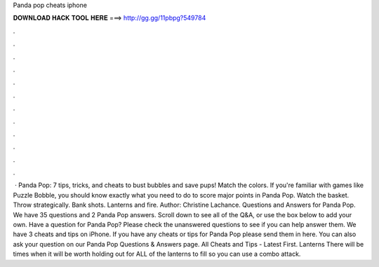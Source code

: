 Panda pop cheats iphone

𝐃𝐎𝐖𝐍𝐋𝐎𝐀𝐃 𝐇𝐀𝐂𝐊 𝐓𝐎𝐎𝐋 𝐇𝐄𝐑𝐄 ===> http://gg.gg/11pbpg?549784

.

.

.

.

.

.

.

.

.

.

.

.

 · Panda Pop: 7 tips, tricks, and cheats to bust bubbles and save pups! Match the colors. If you're familiar with games like Puzzle Bobble, you should know exactly what you need to do to score major points in Panda Pop. Watch the basket. Throw strategically. Bank shots. Lanterns and fire. Author: Christine Lachance. Questions and Answers for Panda Pop. We have 35 questions and 2 Panda Pop answers. Scroll down to see all of the Q&A, or use the box below to add your own. Have a question for Panda Pop? Please check the unanswered questions to see if you can help answer them. We have 3 cheats and tips on iPhone. If you have any cheats or tips for Panda Pop please send them in here. You can also ask your question on our Panda Pop Questions & Answers page. All Cheats and Tips - Latest First. Lanterns There will be times when it will be worth holding out for ALL of the lanterns to fill so you can use a combo attack.